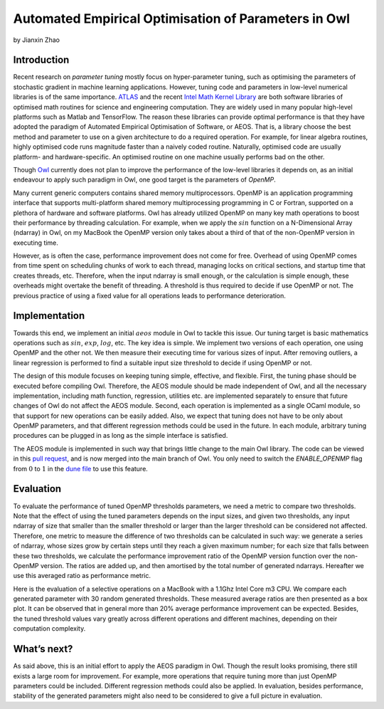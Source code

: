 Automated Empirical Optimisation of Parameters in Owl
=====================================================

by Jianxin Zhao


Introduction
-----------------------------------------------------

Recent research on *parameter tuning* mostly focus on hyper-parameter tuning, such as optimising the parameters of stochastic gradient in machine learning applications.
However, tuning code and parameters in low-level numerical libraries is of the same importance.
`ATLAS <http://math-atlas.sourceforge.net/>`_ and the recent `Intel Math Kernel Library <https://software.intel.com/mkl>`_ are both software libraries of optimised math routines for science and engineering computation.
They are widely used in many popular high-level platforms such as Matlab and  TensorFlow.
The reason these libraries can provide optimal performance is that they have adopted the paradigm of Automated Empirical Optimisation of Software, or AEOS.
That is, a library choose the best method and parameter to use on a given architecture to do a required operation.
For example, for linear algebra routines, highly optimised code runs magnitude faster than a naively coded routine.
Naturally, optimised code are usually platform- and hardware-specific. An optimised routine on one machine usually performs bad on the other.

Though `Owl <http://ocaml.xyz/>`_  currently does not plan to improve the performance of the low-level libraries it depends on, as an initial endeavour to apply such paradigm in Owl, one good target is the parameters of *OpenMP*.

Many current generic computers contains shared memory multiprocessors.
OpenMP is an application programming interface that supports multi-platform shared memory multiprocessing programming in C or Fortran, supported on a plethora of hardware and software platforms.
Owl has already utilized OpenMP on many key math operations to boost their performance by threading calculation.
For example, when we apply the :math:`sin` function on a N-Dimensional Array (ndarray) in Owl, on my MacBook the OpenMP version only takes about a third of that of the non-OpenMP version in executing time.

However, as is often the case, performance improvement does not come for free.
Overhead of using OpenMP comes from time spent on scheduling chunks of work to each thread, managing locks on critical sections, and startup time that creates threads, etc.
Therefore, when the input ndarray is small enough, or the calculation is simple enough, these overheads might overtake the benefit of threading. A threshold is thus required to decide if use OpenMP or not. The previous practice of using a fixed value for all operations leads to performance deterioration.


Implementation
-----------------------------------------------------

Towards this end, we implement an initial :math:`aeos` module in Owl to tackle this issue.
Our tuning target is basic mathematics operations such as :math:`sin`, :math:`exp`, :math:`log`, etc.
The key idea is simple. We implement two versions of each operation, one using OpenMP and the other not. We then measure their executing time for various sizes of input. After removing outliers, a linear regression is performed to find a suitable input size threshold to decide if using OpenMP or not.

The design of this module focuses on keeping tuning simple, effective, and flexible.
First, the tuning phase should be executed before compiling Owl.
Therefore, the AEOS module should be made independent of Owl, and all the necessary implementation, including math function, regression, utilities etc. are implemented separately to ensure that future changes of Owl do not affect the AEOS module.
Second, each operation is implemented as a single OCaml module, so that support for new operations can be easily added.
Also, we expect that tuning does not have to be only about OpenMP parameters, and that different regression methods could be used in the future. In each module, arbitrary tuning procedures can be plugged in as long as the simple interface is satisfied.

The AEOS module is implemented in such way that brings little change to the main Owl library. The code can be viewed in this `pull request <https://github.com/owlbarn/owl/pull/332>`_, and is now merged into the main branch of Owl. You only need to switch the *ENABLE_OPENMP* flag from :math:`0` to :math:`1` in the `dune file <https://github.com/owlbarn/owl/blob/master/src/owl/dune>`_ to use this feature.


Evaluation
-----------------------------------------------------

To evaluate the performance of tuned OpenMP thresholds parameters, we need a metric to compare two thresholds.
Note that the effect of using the tuned parameters depends on the input sizes, and given two thresholds, any input ndarray of size that smaller than the smaller threshold or larger than the larger threshold can be considered not affected.
Therefore, one metric to measure the difference of two thresholds can be calculated in such way: we generate a series of ndarray, whose sizes grow by certain steps until they reach a given maximum number; for each size that falls between these two thresholds, we calculate the performance improvement ratio of the OpenMP version function over the non-OpenMP version. The ratios are added up, and then amortised by the total number of generated ndarrays.
Hereafter we use this averaged ratio as performance metric.

Here is the evaluation of a selective operations on a MacBook with a 1.1Ghz Intel Core m3 CPU.
We compare each generated parameter with 30 random generated thresholds. These measured average ratios are then presented as a box plot.
It can be observed that in general more than 20\% average performance improvement can be expected.
Besides, the tuned threshold values vary greatly across different operations and different machines, depending on their computation complexity. 


.. figure:: ../figure/owl_aeos_perf_mac.png
   :width: 80%
   :align: center
   :alt: aeos mac


What’s next?
-----------------------------------------------------

As said above, this is an initial effort to apply the AEOS paradigm in Owl. Though the result looks promising, there still exists a large room for improvement.
For example, more operations that require tuning more than just OpenMP parameters could be included. Different regression methods could also be applied. In evaluation, besides performance, stability of the generated parameters might also need to be considered to give a full picture in evaluation.
